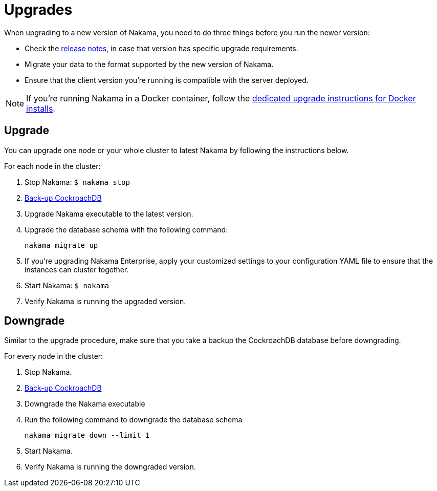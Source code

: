 = Upgrades

When upgrading to a new version of Nakama, you need to do three things before you run the newer version:

 * Check the https://github.com/heroiclabs/nakama/releases[release notes^], in case that version has specific upgrade requirements. 
 * Migrate your data to the format supported by the new version of Nakama.
 * Ensure that the client version you're running is compatible with the server deployed.

NOTE: If you're running Nakama in a Docker container, follow the link:../install/docker.adoc[dedicated upgrade instructions for Docker installs].

== Upgrade

You can upgrade one node or your whole cluster to latest Nakama by following the instructions below.

For each node in the cluster:

1. Stop Nakama: `$ nakama stop`
2. https://www.cockroachlabs.com/docs/back-up-data.html[Back-up CockroachDB]
3. Upgrade Nakama executable to the latest version.
4. Upgrade the database schema with the following command:
+
[source,bash]
----
nakama migrate up
----
+
5. If you’re upgrading Nakama Enterprise, apply your customized settings to your configuration YAML file to ensure that the instances can cluster together.
6. Start Nakama: `$ nakama`
7. Verify Nakama is running the upgraded version.

== Downgrade

Similar to the upgrade procedure, make sure that you take a backup the CockroachDB database before downgrading.

For every node in the cluster:

1. Stop Nakama.
2. https://www.cockroachlabs.com/docs/back-up-data.html[Back-up CockroachDB]
3. Downgrade the Nakama executable
4. Run the following command to downgrade the database schema
+
[source,bash]
----
nakama migrate down --limit 1
----
+
6. Start Nakama.
7. Verify Nakama is running the downgraded version.
